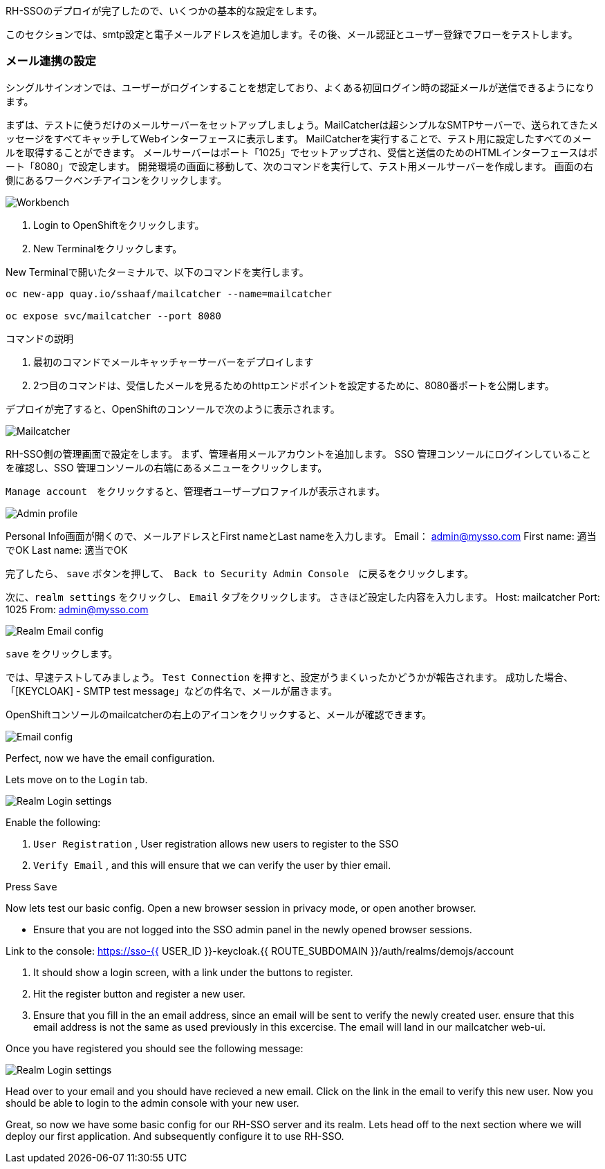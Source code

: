 [#server-setup]
RH-SSOのデプロイが完了したので、いくつかの基本的な設定をします。

このセクションでは、smtp設定と電子メールアドレスを追加します。その後、メール認証とユーザー登録でフローをテストします。

[#email-integration]
=== メール連携の設定

シングルサインオンでは、ユーザーがログインすることを想定しており、よくある初回ログイン時の認証メールが送信できるようになります。

まずは、テストに使うだけのメールサーバーをセットアップしましょう。MailCatcherは超シンプルなSMTPサーバーで、送られてきたメッセージをすべてキャッチしてWebインターフェースに表示します。
MailCatcherを実行することで、テスト用に設定したすべてのメールを取得することができます。
メールサーバーはポート「1025」でセットアップされ、受信と送信のためのHTMLインターフェースはポート「8080」で設定します。
開発環境の画面に移動して、次のコマンドを実行して、テスト用メールサーバーを作成します。
画面の右側にあるワークベンチアイコンをクリックします。

image::crw_right_workbench.png[Workbench]

<1> Login to OpenShiftをクリックします。

<2> New Terminalをクリックします。

New Terminalで開いたターミナルで、以下のコマンドを実行します。

[source,bash,role="copypaste"]
----
oc new-app quay.io/sshaaf/mailcatcher --name=mailcatcher

oc expose svc/mailcatcher --port 8080
----

コマンドの説明

<1> 最初のコマンドでメールキャッチャーサーバーをデプロイします

<2> 2つ目のコマンドは、受信したメールを見るためのhttpエンドポイントを設定するために、8080番ポートを公開します。

デプロイが完了すると、OpenShiftのコンソールで次のように表示されます。

image::OpenShift_mailcatcherinstalled.png[Mailcatcher]

RH-SSO側の管理画面で設定をします。
まず、管理者用メールアカウントを追加します。
SSO 管理コンソールにログインしていることを確認し、SSO 管理コンソールの右端にあるメニューをクリックします。

`Manage account`　をクリックすると、管理者ユーザープロファイルが表示されます。

image::sso_adminprofile.png[Admin profile]

Personal Info画面が開くので、メールアドレスとFirst nameとLast nameを入力します。
Email： admin@mysso.com
First name:  適当でOK
Last name: 適当でOK

完了したら、 `save` ボタンを押して、　`Back to Security Admin Console`　に戻るをクリックします。

次に、`realm settings` をクリックし、 `Email` タブをクリックします。
さきほど設定した内容を入力します。
Host: mailcatcher
Port: 1025
From: admin@mysso.com

image::sso_adminemailconfig.png[Realm Email config]

`save` をクリックします。

では、早速テストしてみましょう。
`Test Connection` を押すと、設定がうまくいったかどうかが報告されます。
成功した場合、「[KEYCLOAK] - SMTP test message」などの件名で、メールが届きます。

OpenShiftコンソールのmailcatcherの右上のアイコンをクリックすると、メールが確認できます。

image::mailcatcher_ui.png[Email config]


Perfect, now we have the email configuration. 

Lets move on to the `Login` tab.

image::sso_adminloginconfig.png[Realm Login settings]

Enable the following:

1. `User Registration` , User registration allows new users to register to the SSO

2. `Verify Email` , and this will ensure that we can verify the user by thier email.

Press `Save`

Now lets test our basic config. 
Open a new browser session in privacy mode, or open another browser. 
  
  * Ensure that you are not logged into the SSO admin panel in the newly opened browser sessions. 

Link to the console: https://sso-{{ USER_ID }}-keycloak.{{ ROUTE_SUBDOMAIN }}/auth/realms/demojs/account

<1> It should show a login screen, with a link under the buttons to register. 

<2> Hit the register button and register a new user. 

<3> Ensure that you fill in the an email address, since an email will be sent to verify the newly created user. ensure that this email address is not the same as used previously in this excercise. The email will land in our mailcatcher web-ui. 

Once you have registered you should see the following message:

image::sso_adminemailverify.png[Realm Login settings]

Head over to your email and you should have recieved a new email. Click on the link in the email to verify this new user. Now you should be able to login to the admin console with your new user. 

Great, so now we have some basic config for our RH-SSO server and its realm. Lets head off to the next section where we will deploy our first application. And subsequently configure it to use RH-SSO.
